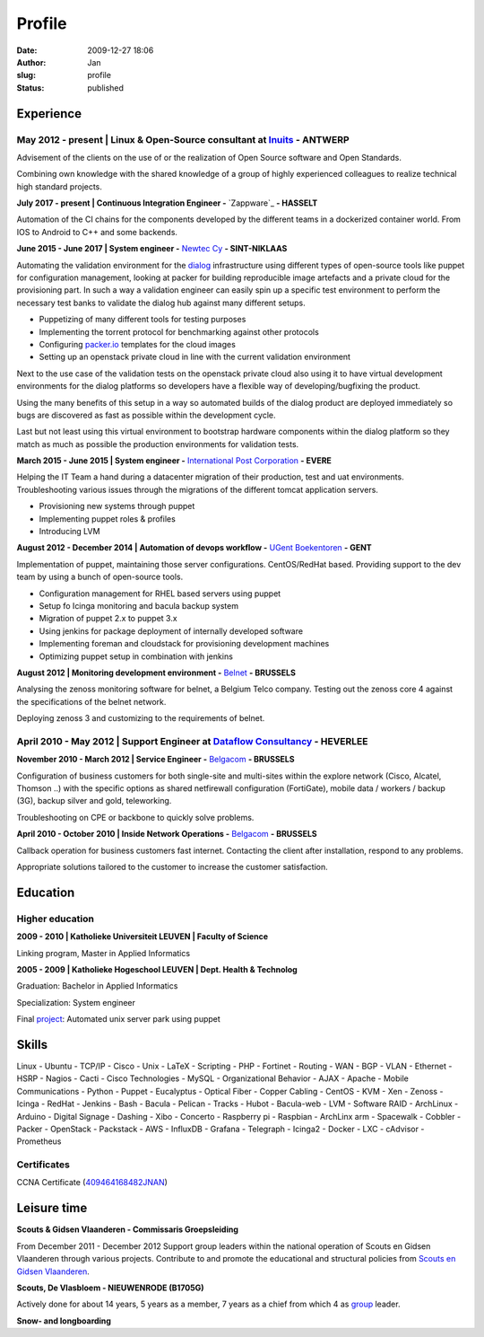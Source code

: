 Profile
#######
:date: 2009-12-27 18:06
:author: Jan
:slug: profile
:status: published

Experience
==========

May 2012 - present | Linux & Open-Source consultant at `Inuits`_ - ANTWERP
--------------------------------------------------------------------------
Advisement of the clients on the use of or the realization of Open Source software and Open Standards.

Combining own knowledge with the shared knowledge of a group of highly experienced colleagues to realize technical high standard projects.

**July 2017 - present | Continuous Integration Engineer -** `Zappware`_ **- HASSELT**

Automation of the CI chains for the components developed by the different teams in a dockerized container world. From IOS to Android to C++ and some backends.

**June 2015 - June 2017 | System engineer -** `Newtec Cy`_ **- SINT-NIKLAAS**

Automating the validation environment for the `dialog`_ infrastructure using different types of open-source tools like puppet for configuration management, looking at packer for building reproducible image artefacts and a private cloud for the provisioning part. In such a way a validation engineer can easily spin up a specific test environment to perform the necessary test banks to validate the dialog hub against many different setups.

+ Puppetizing of many different tools for testing purposes
+ Implementing the torrent protocol for benchmarking against other protocols
+ Configuring `packer.io`_ templates for the cloud images
+ Setting up an openstack private cloud in line with the current validation environment

Next to the use case of the validation tests on the openstack private cloud also using it to have virtual development environments for the dialog platforms so developers have a flexible way of developing/bugfixing the product.

Using the many benefits of this setup in a way so automated builds of the dialog product are deployed immediately so bugs are discovered as fast as possible within the development cycle.

Last but not least using this virtual environment to bootstrap hardware components within the dialog platform so they match as much as possible the production environments for validation tests.

**March 2015 - June 2015 | System engineer -** `International Post Corporation`_ **- EVERE**

Helping the IT Team a hand during a datacenter migration of their production, test and uat environments. Troubleshooting various issues through the migrations of the different tomcat application servers.

+ Provisioning new systems through puppet
+ Implementing puppet roles & profiles
+ Introducing LVM

**August 2012 - December 2014 | Automation of devops workflow -** `UGent Boekentoren`_ **- GENT**

Implementation of puppet, maintaining those server configurations. CentOS/RedHat based. Providing support to the dev team by using a bunch of open-source tools.

+ Configuration management for RHEL based servers using puppet
+ Setup fo Icinga monitoring and bacula backup system
+ Migration of puppet 2.x to puppet 3.x
+ Using jenkins for package deployment of internally developed software
+ Implementing foreman and cloudstack for provisioning development machines
+ Optimizing puppet setup in combination with jenkins

**August 2012 | Monitoring development environment -** `Belnet`_ **- BRUSSELS**

Analysing the zenoss monitoring software for belnet, a Belgium Telco company. Testing out the zenoss core 4 against the specifications of the belnet network.

Deploying zenoss 3 and customizing to the requirements of belnet.

April 2010 - May 2012 | Support Engineer at `Dataflow Consultancy`_ - HEVERLEE
------------------------------------------------------------------------------

**November 2010 - March 2012 | Service Engineer -** `Belgacom`_ **- BRUSSELS**

Configuration of business customers for both single-site and multi-sites within the explore network (Cisco, Alcatel, Thomson ..)
with the specific options as shared netfirewall configuration (FortiGate), mobile data / workers / backup (3G), backup silver and gold, teleworking.

Troubleshooting on CPE or backbone to quickly solve problems.

**April 2010 - October 2010 | Inside Network Operations -** `Belgacom`_ **- BRUSSELS**

Callback operation for business customers fast internet. Contacting the client after installation, respond to any problems.

Appropriate solutions tailored to the customer to increase the customer satisfaction.

Education
=========

Higher education
----------------

**2009 - 2010 | Katholieke Universiteit LEUVEN | Faculty of Science**

Linking program, Master in Applied Informatics

**2005 - 2009 | Katholieke Hogeschool LEUVEN | Dept. Health & Technolog**

Graduation: Bachelor in Applied Informatics

Specialization: System engineer

Final `project`_: Automated unix server park using puppet

Skills
======

Linux - Ubuntu - TCP/IP - Cisco - Unix - LaTeX - Scripting - PHP - Fortinet - Routing - WAN - BGP - VLAN - Ethernet - HSRP - Nagios - Cacti - Cisco Technologies - MySQL - Organizational Behavior - AJAX - Apache - Mobile Communications - Python - Puppet - Eucalyptus - Optical Fiber - Copper Cabling - CentOS - KVM - Xen - Zenoss - Icinga - RedHat - Jenkins - Bash - Bacula - Pelican - Tracks - Hubot - Bacula-web - LVM - Software RAID - ArchLinux - Arduino - Digital Signage - Dashing - Xibo - Concerto - Raspberry pi - Raspbian - ArchLinx arm - Spacewalk - Cobbler - Packer - OpenStack - Packstack - AWS - InfluxDB - Grafana - Telegraph - Icinga2 - Docker - LXC - cAdvisor - Prometheus

Certificates
------------

CCNA Certificate (`409464168482JNAN`_)

Leisure time
============

**Scouts & Gidsen Vlaanderen - Commissaris Groepsleiding**

From December 2011 - December 2012 Support group leaders within the national operation of Scouts en Gidsen Vlaanderen through various projects.
Contribute to and promote the educational and structural policies from `Scouts en Gidsen Vlaanderen`_.

**Scouts, De Vlasbloem - NIEUWENRODE (B1705G)**

Actively done for about 14 years, 5 years as a member, 7 years as a chief from which 4 as `group`_ leader.

**Snow- and longboarding**


.. _Inuits: http://www.inuits.eu
.. _Dataflow Consultancy: http://www.dataflow.be
.. _409464168482JNAN: http://www.ciscocertificates.com/verify.cfm
.. _group: http://www.scoutsnieuwenrode.be
.. _Scouts en Gidsen Vlaanderen: https://www.scoutsengidsenvlaanderen.be/groepsleiding
.. _International Post Corporation: http://www.ipc.be/
.. _dialog: http://www.newtec.eu/product/newtec-dialog
.. _Newtec Cy: http://www.newtec.eu
.. _UGent Boekentoren: http://www.boekentoren.be
.. _Belnet: http://www.belnet.be
.. _Belgacom: http://www.belgacom.be/nl/grote-bedrijven/producten-en-diensten/connectivity/belgacom-explore/data-connectivity?page=p_ent_data_connectivity
.. _project: https://github.com/visibilityspots/endterm-project
.. _packer.io: https://packer.io
